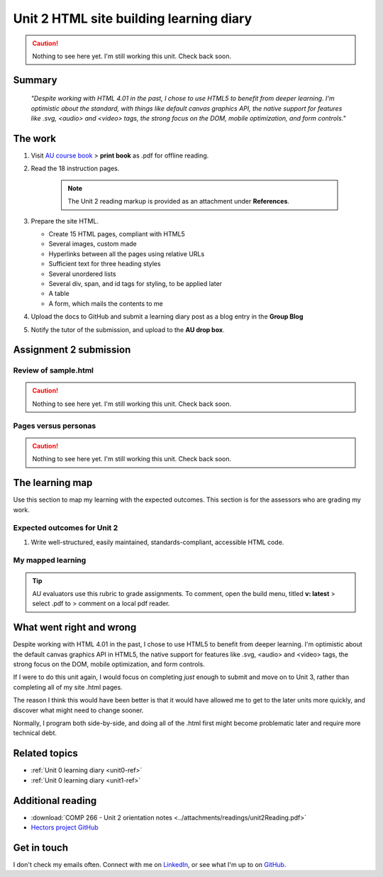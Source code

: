 .. currently working this file

Unit 2 HTML site building learning diary
++++++++++++++++++++++++++++++++++++++++++

.. _unit2-ref:

.. Caution::
   Nothing to see here yet. I'm still working this unit. Check back soon.

Summary
========

   *"Despite working with HTML 4.01 in the past, I chose to use HTML5 to benefit from deeper learning. I'm optimistic about the standard, with things like default canvas graphics API, the native support for features like .svg, <audio> and <video> tags, the strong focus on the DOM, mobile optimization, and form controls."*


The work
==========
.. describe briefly what you have done as work for that unit.

1. Visit `AU course book <https://scis.lms.athabascau.ca/mod/book/view.php?id=13061>`_ > **print book** as .pdf for offline reading.

2. Read the 18 instruction pages.

    .. Note::
       The Unit 2 reading markup is provided as an attachment under **References**.

3. Prepare the site HTML.

   - Create 15 HTML pages, compliant with HTML5
   - Several images, custom made
   - Hyperlinks between all the pages using relative URLs
   - Sufficient text for three heading styles
   - Several unordered lists
   - Several div, span, and id tags for styling, to be applied later
   - A table
   - A form, which mails the contents to me

4. Upload the docs to GitHub and submit a learning diary post as a blog entry in the **Group Blog**

5. Notify the tutor of the submission, and upload to the **AU drop box**.



Assignment 2 submission
========================
.. describe the rationale for what you have done, relating your work explicitly to the personas and scenarios you developed in Unit 1.

Review of sample.html
----------------------

.. Caution::
   Nothing to see here yet. I'm still working this unit. Check back soon.


Pages versus personas
----------------------

.. Caution::
   Nothing to see here yet. I'm still working this unit. Check back soon.


The learning map
=================
.. for each learning outcome for the unit, explain how you have met it, with reference to the content that you produce (typically your code or other design artifacts).

Use this section to map my learning with the expected outcomes. This section is for the assessors who are grading my work.

Expected outcomes for Unit 2
-----------------------------
1. Write well-structured, easily maintained, standards-compliant, accessible HTML code.

My mapped learning
-------------------

.. Tip::
   AU evaluators use this rubric to grade assignments. To comment, open the build menu, titled **v: latest** > select .pdf to > comment on a local pdf reader.


.. csv-table:: Template for mapping your activities to learning outcomes
   :file: ../attachments/learningTemplate2.csv
   :widths: 45, 35, 10, 10
   :header-rows: 1



What went right and wrong
==========================
.. describe what you would do differently if you had to do it again.

Despite working with HTML 4.01 in the past, I chose to use HTML5 to benefit from deeper learning. I'm optimistic about the default canvas graphics API in HTML5, the native support for features like .svg, <audio> and <video> tags, the strong focus on the DOM, mobile optimization, and form controls. 

If I were to do this unit again, I would focus on completing *just* enough to submit and move on to Unit 3, rather than completing all of my site .html pages. 

The reason I think this would have been better is that it would have allowed me to get to the later units more quickly, and discover what might need to change sooner. 

Normally, I program both side-by-side, and doing all of the .html first might become problematic later and require more technical debt.



Related topics
================
.. link related reading or topics

+ :ref:`Unit 0 learning diary <unit0-ref>`
+ :ref:`Unit 0 learning diary <unit1-ref>`


Additional reading
===================

+ :download:`COMP 266 - Unit 2 orientation notes <../attachments/readings/unit2Reading.pdf>`
+ `Hectors project GitHub <https://github.com/hectorbarquero/university-COMP266>`_


Get in touch
=============

I don't check my emails often. Connect with me on `LinkedIn <https://www.linkedin.com/in/hectorbarquero>`_, or see what I'm up to on `GitHub <https://github.com/hectorbarquero>`_.

